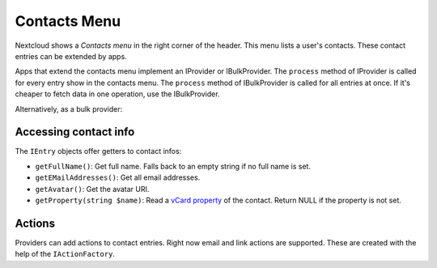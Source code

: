 =============
Contacts Menu
=============

Nextcloud shows a *Contacts menu* in the right corner of the header. This menu lists a user's contacts. These contact entries can be extended by apps.

Apps that extend the contacts menu implement an IProvider or IBulkProvider. The ``process`` method of IProvider is called for every entry show in the contacts menu. The ``process`` method of IBulkProvider is called for all entries at once. If it's cheaper to fetch data in one operation, use the IBulkProvider.

.. code-block:: php
    :caption: lib/ContactsMenu/MyProvider.php

    <?php

    namespace OCA\MyApp\ContactsMenu;

    use OCP\Contacts\ContactsMenu\IEntry;
    use OCP\Contacts\ContactsMenu\IProvider;

    class MyProvider implements IProvider {
        public function process(IEntry $entry): void {
            // todo: something useful
        }
    }

Alternatively, as a bulk provider:

.. code-block:: php
    :caption: lib/ContactsMenu/MyBulkProvider.php

    <?php

    namespace OCA\MyApp\ContactsMenu;

    use OCP\Contacts\ContactsMenu\IEntry;
    use OCP\Contacts\ContactsMenu\IProvider;

    class MyBulkProvider implements IBulkProvider {
        public function process(array $entries): void {
            // todo: something useful in bulk
        }
    }


.. code-block:: xml
    :caption: appinfo/info.xml
    :emphasize-lines: 6-10

    <?xml version="1.0"?>
    <info xmlns:xsi= "http://www.w3.org/2001/XMLSchema-instance"
        xsi:noNamespaceSchemaLocation="https://apps.nextcloud.com/schema/apps/info.xsd">
        <id>my_app</id>
        <name>My App</name>
        <contactsmenu>
            <provider>OCA\MyApp\ContactsMenu\MyProvider</provider>
            <!-- or -->
            <provider>OCA\MyApp\ContactsMenu\MyBulkProvider</provider>
        </contactsmenu>
    </info>

Accessing contact info
^^^^^^^^^^^^^^^^^^^^^^

The ``IEntry`` objects offer getters to contact infos:

* ``getFullName()``: Get full name. Falls back to an empty string if no full name is set.
* ``getEMailAddresses()``: Get all email addresses.
* ``getAvatar()``: Get the avatar URI.
* ``getProperty(string $name)``: Read a `vCard property <https://www.rfc-editor.org/rfc/rfc6350#page-23>`_ of the contact. Return NULL if the property is not set.

Actions
^^^^^^^

Providers can add actions to contact entries. Right now email and link actions are supported. These are created with the help of the ``IActionFactory``.

.. code-block:: php
    :caption: lib/ContactsMenu/LinkProvider.php

    <?php

    namespace OCA\MyApp\ContactsMenu;

    use OCP\Contacts\ContactsMenu\IEntry;
    use OCP\Contacts\ContactsMenu\IProvider;

    class LinkProvider implements IProvider {
        private IActionFactory $actionFactory;

        public function __construct(IActionFactory $actionFactory) {
            $this->actionFactory = $actionFactory
        }

        public function process(IEntry $entry): void {
            $emailAction = $this->actionFactory->newEMailAction(
                '/apps/myapp/img/link.png', // icon URL
                'Click me', // name
                'user@domain.tld', // email address
                'my_app', // app ID (optional)
            );
            $linkAction = $this->actionFactory->newLinkAction(
                '/apps/myapp/img/link.png', // icon URL
                'Click me', // name
                'https://.....', // href
                'my_app', // app ID (optional)
            );

            $entry->addAction($emailAction);
            $entry->addAction($linkAction);
        }
    }
